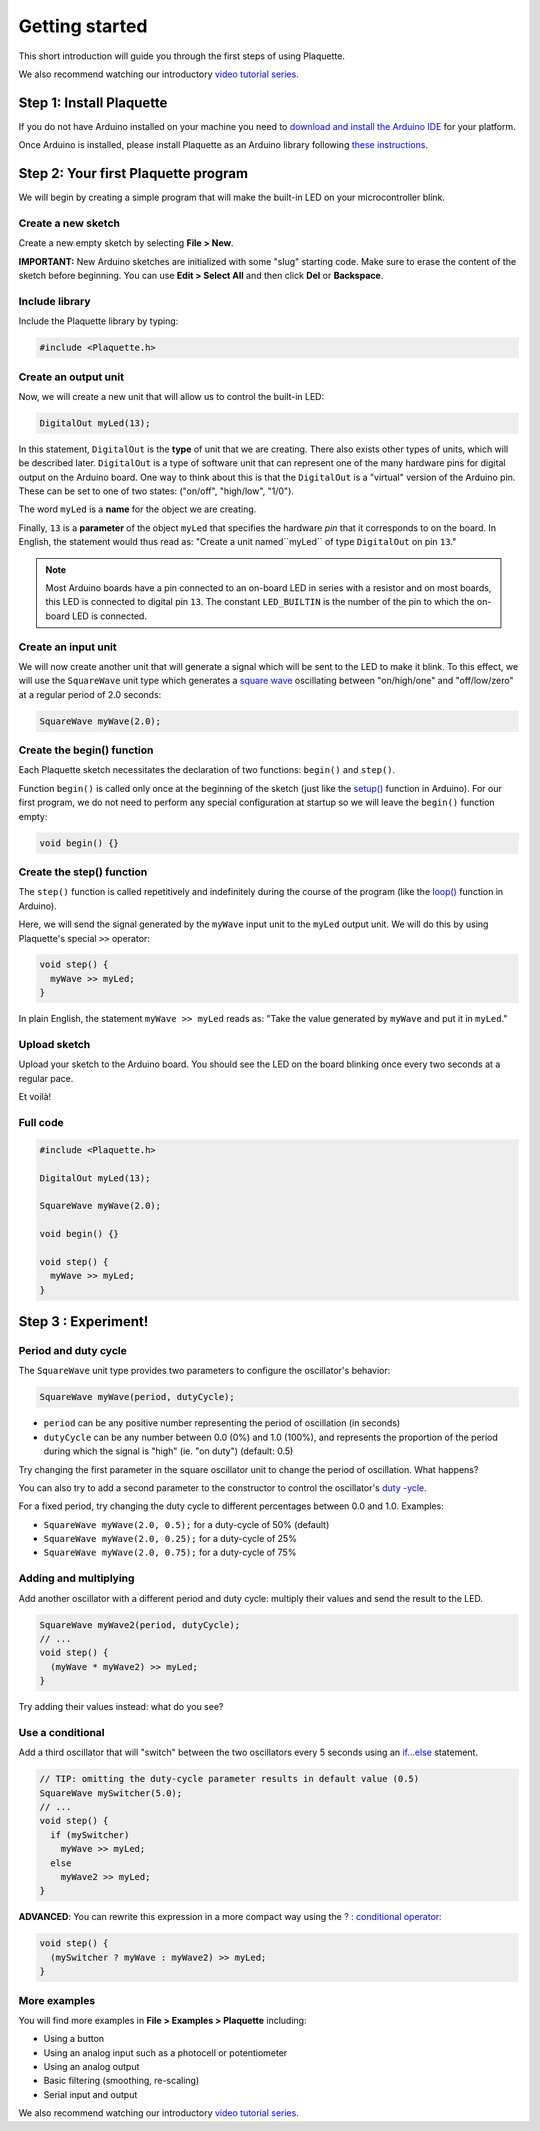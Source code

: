 Getting started
===============

This short introduction will guide you through the first steps of using Plaquette.

We also recommend watching our introductory `video tutorial series <https://www.youtube.com/playlist?list=PLO0YogNIPwXwEsNsoQSKeCdYlepWFrYip>`_.

.. image:: https://img.youtube.com/vi/1H_lj-bvPNc/maxresdefault.jpg
    :alt: Introduction to Plaquette video tutorial series
    :target: https://www.youtube.com/playlist?list=PLO0YogNIPwXwEsNsoQSKeCdYlepWFrYip

Step 1: Install Plaquette
--------------------------

If you do not have Arduino installed on your machine you need to
`download and install the Arduino
IDE <https://www.arduino.cc/en/Main/Software>`__ for your platform.

Once Arduino is installed, please install Plaquette as an Arduino
library following `these
instructions <https://www.arduino.cc/en/Guide/Libraries>`__.

Step 2: Your first Plaquette program
------------------------------------

We will begin by creating a simple program that will make the built-in
LED on your microcontroller blink.

Create a new sketch
~~~~~~~~~~~~~~~~~~~

Create a new empty sketch by selecting **File > New**.

**IMPORTANT:** New Arduino sketches are initialized with some "slug"
starting code. Make sure to erase the content of the sketch before
beginning. You can use **Edit > Select All** and then click **Del** or
**Backspace**.

Include library
~~~~~~~~~~~~~~~

Include the Plaquette library by typing:

.. code:: cpp

    #include <Plaquette.h>

Create an output unit
~~~~~~~~~~~~~~~~~~~~~

Now, we will create a new unit that will allow us to control the
built-in LED:

.. code:: cpp

    DigitalOut myLed(13);

In this statement, ``DigitalOut`` is the **type** of unit that we are
creating. There also exists other types of units, which will be described later.
``DigitalOut`` is a type of software unit that can represent one of the many
hardware pins for digital output on the Arduino board. One way to think about this is that
the ``DigitalOut`` is a "virtual" version of the Arduino pin. These can be set to one of two
states: ("on/off", "high/low", "1/0").

The word ``myLed`` is a **name** for the object we are creating.

Finally, ``13`` is a **parameter** of the object ``myLed`` that specifies the hardware
*pin* that it corresponds to on the board. In English, the statement would thus read 
as: "Create a unit named``myLed`` of type ``DigitalOut`` on pin ``13``."

.. note::
  Most Arduino boards have a pin connected to an on-board LED in series with a resistor and on 
  most boards, this LED is connected to digital pin ``13``. The constant ``LED_BUILTIN`` is 
  the number of the pin to which the on-board LED is connected.

Create an input unit
~~~~~~~~~~~~~~~~~~~~

We will now create another unit that will generate a signal which will
be sent to the LED to make it blink. To this effect, we will use the
``SquareWave`` unit type which generates a `square
wave <https://en.wikipedia.org/wiki/Square_wave>`__ oscillating between
"on/high/one" and "off/low/zero" at a regular period of 2.0 seconds:

.. code:: cpp

    SquareWave myWave(2.0);

Create the begin() function
~~~~~~~~~~~~~~~~~~~~~~~~~~~

Each Plaquette sketch necessitates the declaration of two functions:
``begin()`` and ``step()``.

Function ``begin()`` is called only once at the beginning of the sketch
(just like the
`setup() <https://www.arduino.cc/reference/en/language/structure/sketch/setup/>`__
function in Arduino). For our first program, we do not need to perform any 
special configuration at startup so we will leave the ``begin()`` function
empty:

.. code:: cpp

    void begin() {}

Create the step() function
~~~~~~~~~~~~~~~~~~~~~~~~~~

The ``step()`` function is called repetitively and indefinitely during
the course of the program (like the
`loop() <https://www.arduino.cc/reference/en/language/structure/sketch/loop/>`__
function in Arduino).

Here, we will send the signal generated by the ``myWave`` input unit
to the ``myLed`` output unit. We will do this by using Plaquette's special
``>>`` operator:

.. code:: cpp

    void step() {
      myWave >> myLed;
    }

In plain English, the statement ``myWave >> myLed`` reads as: "Take the
value generated by ``myWave`` and put it in ``myLed``."

Upload sketch
~~~~~~~~~~~~~

Upload your sketch to the Arduino board. You should see the LED on the
board blinking once every two seconds at a regular pace.

Et voilà!

Full code
~~~~~~~~~

.. code:: cpp

    #include <Plaquette.h>

    DigitalOut myLed(13);

    SquareWave myWave(2.0);

    void begin() {}

    void step() {
      myWave >> myLed;
    }

Step 3 : Experiment!
--------------------

Period and duty cycle
~~~~~~~~~~~~~~~~~~~~~

The ``SquareWave`` unit type provides two parameters to configure the oscillator's behavior:

.. code:: cpp

    SquareWave myWave(period, dutyCycle);

-  ``period`` can be any positive number representing the period of
   oscillation (in seconds)
-  ``dutyCycle`` can be any number between 0.0 (0%) and 1.0 (100%),
   and represents the proportion of the period during which the signal
   is "high" (ie. "on duty") (default: 0.5)

Try changing the first parameter in the square oscillator unit to change 
the period of oscillation. What happens?

You can also try to add a second parameter to  the constructor to control 
the oscillator's `duty -ycle <https://en.wikipedia.org/wiki/Duty_cycle>`__. 


For a fixed period, try changing the duty cycle to different percentages between 0.0 and 1.0.
Examples:

- ``SquareWave myWave(2.0, 0.5);`` for a duty-cycle of 50% (default)
- ``SquareWave myWave(2.0, 0.25);`` for a duty-cycle of 25%
- ``SquareWave myWave(2.0, 0.75);`` for a duty-cycle of 75%

Adding and multiplying
~~~~~~~~~~~~~~~~~~~~~~

Add another oscillator with a different period and duty cycle: multiply
their values and send the result to the LED.

.. code:: cpp

    SquareWave myWave2(period, dutyCycle);
    // ...
    void step() {
      (myWave * myWave2) >> myLed;
    }

Try adding their values instead: what do you see?

Use a conditional
~~~~~~~~~~~~~~~~~

Add a third oscillator that will "switch" between the two oscillators
every 5 seconds using an
`if...else <https://www.arduino.cc/reference/en/language/structure/control-structure/if/>`__
statement.

.. code:: cpp

    // TIP: omitting the duty-cycle parameter results in default value (0.5)
    SquareWave mySwitcher(5.0);
    // ...
    void step() {
      if (mySwitcher)
        myWave >> myLed;
      else
        myWave2 >> myLed;
    }

**ADVANCED**: You can rewrite this expression in a more compact way
using the `? : conditional
operator <https://www.tutorialspoint.com/arduino/arduino_conditional_operator.htm>`__:

.. code:: cpp

    void step() {
      (mySwitcher ? myWave : myWave2) >> myLed;
    }

More examples
~~~~~~~~~~~~~

You will find more examples in **File > Examples > Plaquette** including:

- Using a button
- Using an analog input such as a photocell or potentiometer
- Using an analog output
- Basic filtering (smoothing, re-scaling)
- Serial input and output

We also recommend watching our introductory `video tutorial series <https://www.youtube.com/playlist?list=PLO0YogNIPwXwEsNsoQSKeCdYlepWFrYip>`_.